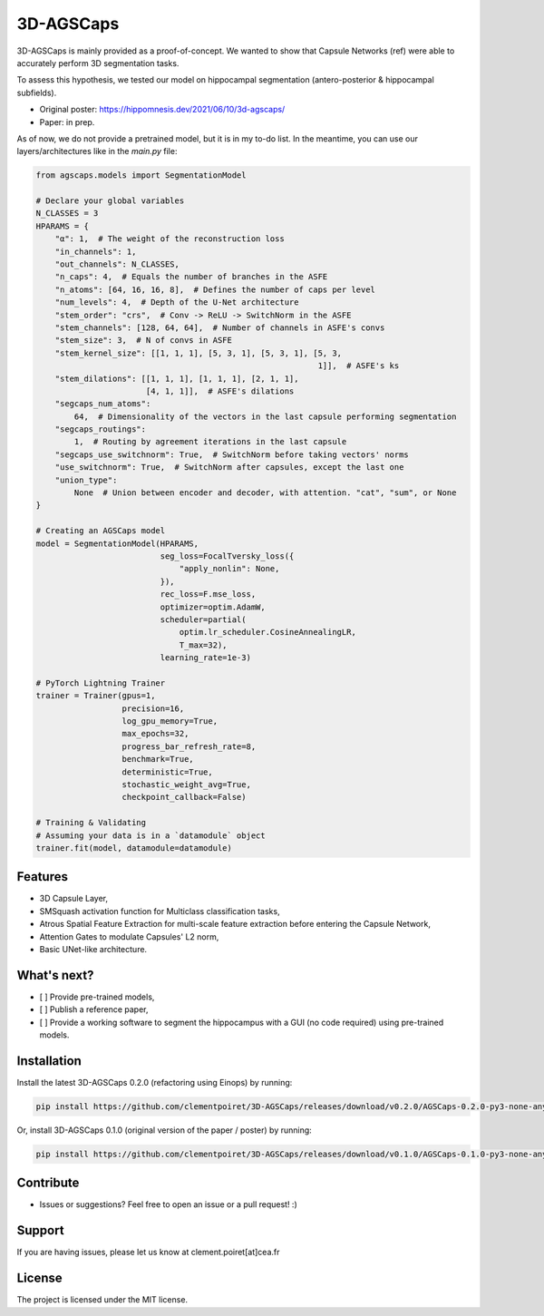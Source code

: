 3D-AGSCaps
========

3D-AGSCaps is mainly provided as a proof-of-concept. We wanted to show that Capsule Networks (ref) were able to accurately perform 3D segmentation tasks.

To assess this hypothesis, we tested our model on hippocampal segmentation (antero-posterior & hippocampal subfields).

- Original poster: https://hippomnesis.dev/2021/06/10/3d-agscaps/
- Paper: in prep.

As of now, we do not provide a pretrained model, but it is in my to-do list. In the meantime, you can use our layers/architectures like in the `main.py` file:

.. code-block:: python

    from agscaps.models import SegmentationModel
    
    # Declare your global variables
    N_CLASSES = 3
    HPARAMS = {
        "α": 1,  # The weight of the reconstruction loss
        "in_channels": 1,
        "out_channels": N_CLASSES,
        "n_caps": 4,  # Equals the number of branches in the ASFE
        "n_atoms": [64, 16, 16, 8],  # Defines the number of caps per level
        "num_levels": 4,  # Depth of the U-Net architecture
        "stem_order": "crs",  # Conv -> ReLU -> SwitchNorm in the ASFE
        "stem_channels": [128, 64, 64],  # Number of channels in ASFE's convs
        "stem_size": 3,  # N of convs in ASFE
        "stem_kernel_size": [[1, 1, 1], [5, 3, 1], [5, 3, 1], [5, 3,
                                                               1]],  # ASFE's ks
        "stem_dilations": [[1, 1, 1], [1, 1, 1], [2, 1, 1],
                           [4, 1, 1]],  # ASFE's dilations
        "segcaps_num_atoms":
            64,  # Dimensionality of the vectors in the last capsule performing segmentation
        "segcaps_routings":
            1,  # Routing by agreement iterations in the last capsule
        "segcaps_use_switchnorm": True,  # SwitchNorm before taking vectors' norms
        "use_switchnorm": True,  # SwitchNorm after capsules, except the last one
        "union_type":
            None  # Union between encoder and decoder, with attention. "cat", "sum", or None
    }
    
    # Creating an AGSCaps model
    model = SegmentationModel(HPARAMS,
                              seg_loss=FocalTversky_loss({
                                  "apply_nonlin": None,
                              }),
                              rec_loss=F.mse_loss,
                              optimizer=optim.AdamW,
                              scheduler=partial(
                                  optim.lr_scheduler.CosineAnnealingLR,
                                  T_max=32),
                              learning_rate=1e-3)

    # PyTorch Lightning Trainer
    trainer = Trainer(gpus=1,
                      precision=16,
                      log_gpu_memory=True,
                      max_epochs=32,
                      progress_bar_refresh_rate=8,
                      benchmark=True,
                      deterministic=True,
                      stochastic_weight_avg=True,
                      checkpoint_callback=False)

    # Training & Validating
    # Assuming your data is in a `datamodule` object
    trainer.fit(model, datamodule=datamodule)


Features
--------

- 3D Capsule Layer,
- SMSquash activation function for Multiclass classification tasks,
- Atrous Spatial Feature Extraction for multi-scale feature extraction before entering the Capsule Network,
- Attention Gates to modulate Capsules' L2 norm,
- Basic UNet-like architecture.

What's next?
------------

- [ ] Provide pre-trained models,
- [ ] Publish a reference paper,
- [ ] Provide a working software to segment the hippocampus with a GUI (no code required) using pre-trained models.

Installation
------------

Install the latest 3D-AGSCaps 0.2.0 (refactoring using Einops) by running:

.. code-block::

    pip install https://github.com/clementpoiret/3D-AGSCaps/releases/download/v0.2.0/AGSCaps-0.2.0-py3-none-any.whl
    

Or, install 3D-AGSCaps 0.1.0 (original version of the paper / poster) by running:

.. code-block::

    pip install https://github.com/clementpoiret/3D-AGSCaps/releases/download/v0.1.0/AGSCaps-0.1.0-py3-none-any.whl

Contribute
----------

- Issues or suggestions? Feel free to open an issue or a pull request! :)

Support
-------

If you are having issues, please let us know at clement.poiret[at]cea.fr

License
-------

The project is licensed under the MIT license.
